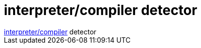 = interpreter/compiler detector

:slug: interpreter_compiler_detector
:category: regi
:tags: hu
:date: 2006-06-25T16:16:29Z
++++
<a href="http://blog.sykosopp.com/wp-content/rulethemall.txt" target="_self">interpreter/compiler</a> detector
++++
